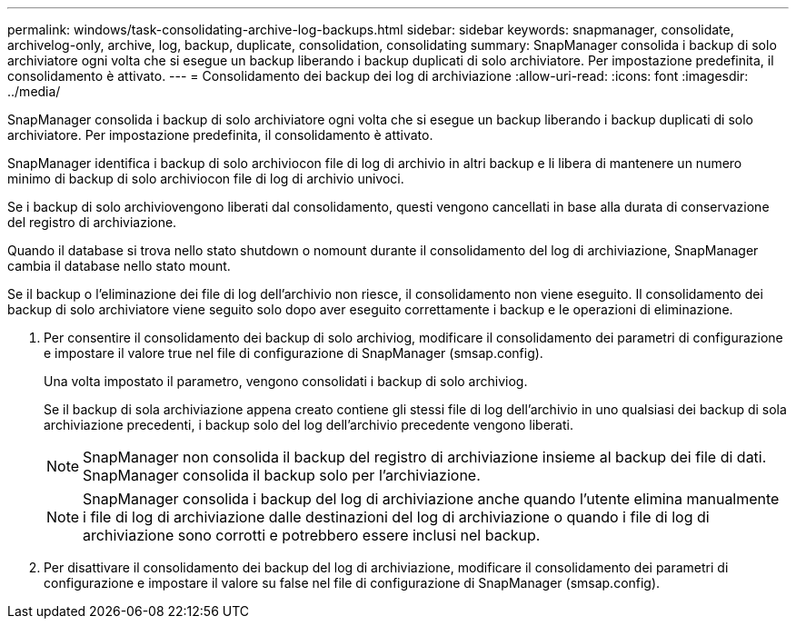 ---
permalink: windows/task-consolidating-archive-log-backups.html 
sidebar: sidebar 
keywords: snapmanager, consolidate, archivelog-only, archive, log, backup, duplicate, consolidation, consolidating 
summary: SnapManager consolida i backup di solo archiviatore ogni volta che si esegue un backup liberando i backup duplicati di solo archiviatore. Per impostazione predefinita, il consolidamento è attivato. 
---
= Consolidamento dei backup dei log di archiviazione
:allow-uri-read: 
:icons: font
:imagesdir: ../media/


[role="lead"]
SnapManager consolida i backup di solo archiviatore ogni volta che si esegue un backup liberando i backup duplicati di solo archiviatore. Per impostazione predefinita, il consolidamento è attivato.

SnapManager identifica i backup di solo archiviocon file di log di archivio in altri backup e li libera di mantenere un numero minimo di backup di solo archiviocon file di log di archivio univoci.

Se i backup di solo archiviovengono liberati dal consolidamento, questi vengono cancellati in base alla durata di conservazione del registro di archiviazione.

Quando il database si trova nello stato shutdown o nomount durante il consolidamento del log di archiviazione, SnapManager cambia il database nello stato mount.

Se il backup o l'eliminazione dei file di log dell'archivio non riesce, il consolidamento non viene eseguito. Il consolidamento dei backup di solo archiviatore viene seguito solo dopo aver eseguito correttamente i backup e le operazioni di eliminazione.

. Per consentire il consolidamento dei backup di solo archiviog, modificare il consolidamento dei parametri di configurazione e impostare il valore true nel file di configurazione di SnapManager (smsap.config).
+
Una volta impostato il parametro, vengono consolidati i backup di solo archiviog.

+
Se il backup di sola archiviazione appena creato contiene gli stessi file di log dell'archivio in uno qualsiasi dei backup di sola archiviazione precedenti, i backup solo del log dell'archivio precedente vengono liberati.

+

NOTE: SnapManager non consolida il backup del registro di archiviazione insieme al backup dei file di dati. SnapManager consolida il backup solo per l'archiviazione.

+

NOTE: SnapManager consolida i backup del log di archiviazione anche quando l'utente elimina manualmente i file di log di archiviazione dalle destinazioni del log di archiviazione o quando i file di log di archiviazione sono corrotti e potrebbero essere inclusi nel backup.

. Per disattivare il consolidamento dei backup del log di archiviazione, modificare il consolidamento dei parametri di configurazione e impostare il valore su false nel file di configurazione di SnapManager (smsap.config).

